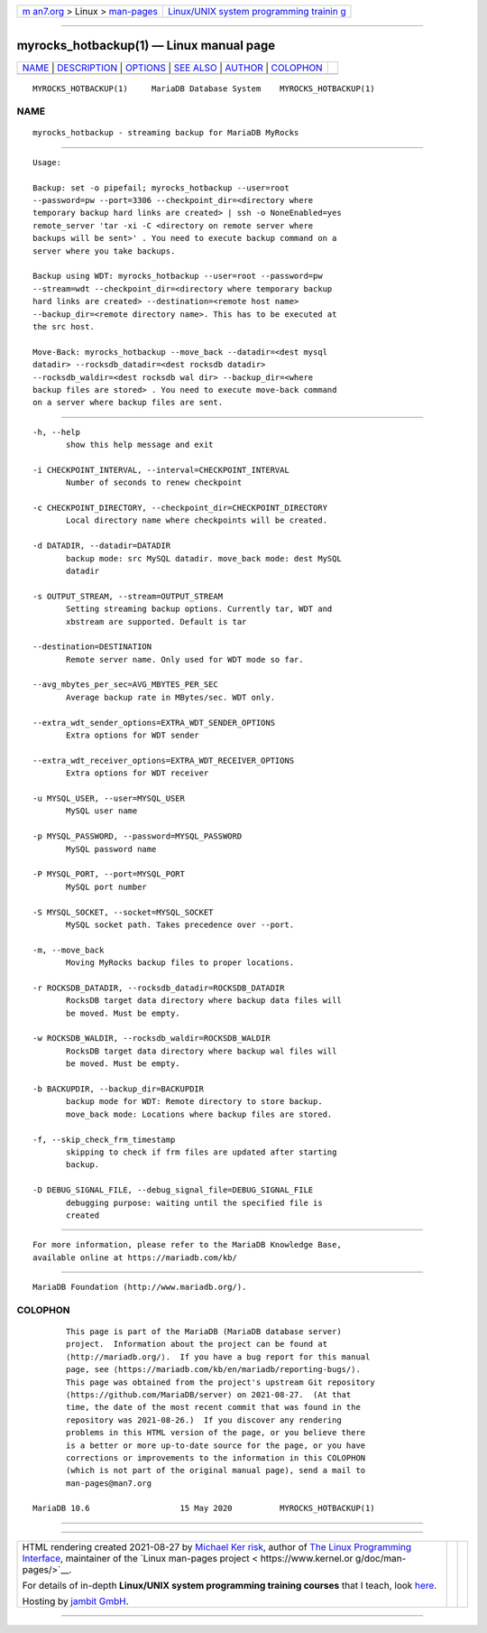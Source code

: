 .. container:: page-top

.. container:: nav-bar

   +----------------------------------+----------------------------------+
   | `m                               | `Linux/UNIX system programming   |
   | an7.org <../../../index.html>`__ | trainin                          |
   | > Linux >                        | g <http://man7.org/training/>`__ |
   | `man-pages <../index.html>`__    |                                  |
   +----------------------------------+----------------------------------+

--------------

myrocks_hotbackup(1) — Linux manual page
========================================

+-----------------------------------+-----------------------------------+
| `NAME <#NAME>`__ \|               |                                   |
| `DESCRIPTION <#DESCRIPTION>`__ \| |                                   |
| `OPTIONS <#OPTIONS>`__ \|         |                                   |
| `SEE ALSO <#SEE_ALSO>`__ \|       |                                   |
| `AUTHOR <#AUTHOR>`__ \|           |                                   |
| `COLOPHON <#COLOPHON>`__          |                                   |
+-----------------------------------+-----------------------------------+
| .. container:: man-search-box     |                                   |
+-----------------------------------+-----------------------------------+

::

   MYROCKS_HOTBACKUP(1)     MariaDB Database System    MYROCKS_HOTBACKUP(1)

NAME
-------------------------------------------------

::

          myrocks_hotbackup - streaming backup for MariaDB MyRocks


---------------------------------------------------------------

::

          Usage:

          Backup: set -o pipefail; myrocks_hotbackup --user=root
          --password=pw --port=3306 --checkpoint_dir=<directory where
          temporary backup hard links are created> | ssh -o NoneEnabled=yes
          remote_server 'tar -xi -C <directory on remote server where
          backups will be sent>' . You need to execute backup command on a
          server where you take backups.

          Backup using WDT: myrocks_hotbackup --user=root --password=pw
          --stream=wdt --checkpoint_dir=<directory where temporary backup
          hard links are created> --destination=<remote host name>
          --backup_dir=<remote directory name>. This has to be executed at
          the src host.

          Move-Back: myrocks_hotbackup --move_back --datadir=<dest mysql
          datadir> --rocksdb_datadir=<dest rocksdb datadir>
          --rocksdb_waldir=<dest rocksdb wal dir> --backup_dir=<where
          backup files are stored> . You need to execute move-back command
          on a server where backup files are sent.


-------------------------------------------------------

::

          -h, --help
                 show this help message and exit

          -i CHECKPOINT_INTERVAL, --interval=CHECKPOINT_INTERVAL
                 Number of seconds to renew checkpoint

          -c CHECKPOINT_DIRECTORY, --checkpoint_dir=CHECKPOINT_DIRECTORY
                 Local directory name where checkpoints will be created.

          -d DATADIR, --datadir=DATADIR
                 backup mode: src MySQL datadir. move_back mode: dest MySQL
                 datadir

          -s OUTPUT_STREAM, --stream=OUTPUT_STREAM
                 Setting streaming backup options. Currently tar, WDT and
                 xbstream are supported. Default is tar

          --destination=DESTINATION
                 Remote server name. Only used for WDT mode so far.

          --avg_mbytes_per_sec=AVG_MBYTES_PER_SEC
                 Average backup rate in MBytes/sec. WDT only.

          --extra_wdt_sender_options=EXTRA_WDT_SENDER_OPTIONS
                 Extra options for WDT sender

          --extra_wdt_receiver_options=EXTRA_WDT_RECEIVER_OPTIONS
                 Extra options for WDT receiver

          -u MYSQL_USER, --user=MYSQL_USER
                 MySQL user name

          -p MYSQL_PASSWORD, --password=MYSQL_PASSWORD
                 MySQL password name

          -P MYSQL_PORT, --port=MYSQL_PORT
                 MySQL port number

          -S MYSQL_SOCKET, --socket=MYSQL_SOCKET
                 MySQL socket path. Takes precedence over --port.

          -m, --move_back
                 Moving MyRocks backup files to proper locations.

          -r ROCKSDB_DATADIR, --rocksdb_datadir=ROCKSDB_DATADIR
                 RocksDB target data directory where backup data files will
                 be moved. Must be empty.

          -w ROCKSDB_WALDIR, --rocksdb_waldir=ROCKSDB_WALDIR
                 RocksDB target data directory where backup wal files will
                 be moved. Must be empty.

          -b BACKUPDIR, --backup_dir=BACKUPDIR
                 backup mode for WDT: Remote directory to store backup.
                 move_back mode: Locations where backup files are stored.

          -f, --skip_check_frm_timestamp
                 skipping to check if frm files are updated after starting
                 backup.

          -D DEBUG_SIGNAL_FILE, --debug_signal_file=DEBUG_SIGNAL_FILE
                 debugging purpose: waiting until the specified file is
                 created


---------------------------------------------------------

::

          For more information, please refer to the MariaDB Knowledge Base,
          available online at https://mariadb.com/kb/


-----------------------------------------------------

::

          MariaDB Foundation (http://www.mariadb.org/).

COLOPHON
---------------------------------------------------------

::

          This page is part of the MariaDB (MariaDB database server)
          project.  Information about the project can be found at 
          ⟨http://mariadb.org/⟩.  If you have a bug report for this manual
          page, see ⟨https://mariadb.com/kb/en/mariadb/reporting-bugs/⟩.
          This page was obtained from the project's upstream Git repository
          ⟨https://github.com/MariaDB/server⟩ on 2021-08-27.  (At that
          time, the date of the most recent commit that was found in the
          repository was 2021-08-26.)  If you discover any rendering
          problems in this HTML version of the page, or you believe there
          is a better or more up-to-date source for the page, or you have
          corrections or improvements to the information in this COLOPHON
          (which is not part of the original manual page), send a mail to
          man-pages@man7.org

   MariaDB 10.6                   15 May 2020          MYROCKS_HOTBACKUP(1)

--------------

--------------

.. container:: footer

   +-----------------------+-----------------------+-----------------------+
   | HTML rendering        |                       | |Cover of TLPI|       |
   | created 2021-08-27 by |                       |                       |
   | `Michael              |                       |                       |
   | Ker                   |                       |                       |
   | risk <https://man7.or |                       |                       |
   | g/mtk/index.html>`__, |                       |                       |
   | author of `The Linux  |                       |                       |
   | Programming           |                       |                       |
   | Interface <https:     |                       |                       |
   | //man7.org/tlpi/>`__, |                       |                       |
   | maintainer of the     |                       |                       |
   | `Linux man-pages      |                       |                       |
   | project <             |                       |                       |
   | https://www.kernel.or |                       |                       |
   | g/doc/man-pages/>`__. |                       |                       |
   |                       |                       |                       |
   | For details of        |                       |                       |
   | in-depth **Linux/UNIX |                       |                       |
   | system programming    |                       |                       |
   | training courses**    |                       |                       |
   | that I teach, look    |                       |                       |
   | `here <https://ma     |                       |                       |
   | n7.org/training/>`__. |                       |                       |
   |                       |                       |                       |
   | Hosting by `jambit    |                       |                       |
   | GmbH                  |                       |                       |
   | <https://www.jambit.c |                       |                       |
   | om/index_en.html>`__. |                       |                       |
   +-----------------------+-----------------------+-----------------------+

--------------

.. container:: statcounter

   |Web Analytics Made Easy - StatCounter|

.. |Cover of TLPI| image:: https://man7.org/tlpi/cover/TLPI-front-cover-vsmall.png
   :target: https://man7.org/tlpi/
.. |Web Analytics Made Easy - StatCounter| image:: https://c.statcounter.com/7422636/0/9b6714ff/1/
   :class: statcounter
   :target: https://statcounter.com/

